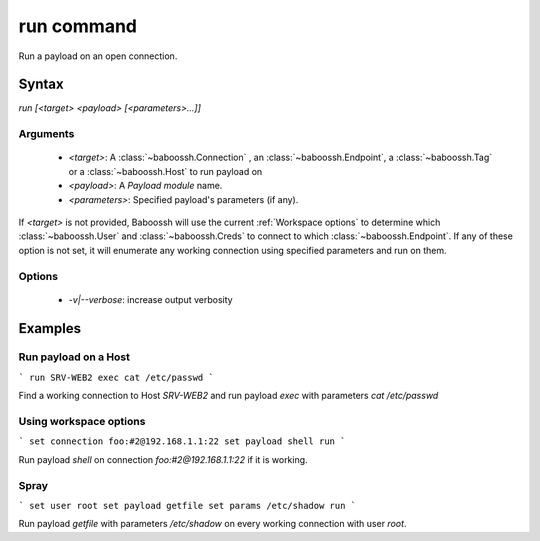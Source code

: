 run command
===========

Run a payload on an open connection.

Syntax
++++++

`run [<target> <payload> [<parameters>...]]`

Arguments
---------

 - `<target>`: A :class:`~baboossh.Connection` , an :class:`~baboossh.Endpoint`, a :class:`~baboossh.Tag` or a :class:`~baboossh.Host` to run payload on
 - `<payload>`: A `Payload module` name.
 - `<parameters>`: Specified payload's parameters (if any).

If `<target>` is not provided, Baboossh will use the current :ref:`Workspace options` to determine which :class:`~baboossh.User` and :class:`~baboossh.Creds` to connect to which :class:`~baboossh.Endpoint`. If any of these option is not set, it will enumerate any working connection using specified parameters and run on them.

Options
-------

 - `-v|--verbose`: increase output verbosity

Examples
++++++++

Run payload on a Host
---------------------

```
run SRV-WEB2 exec cat /etc/passwd
```

Find a working connection to Host `SRV-WEB2` and run payload `exec` with parameters `cat /etc/passwd`

Using workspace options
-----------------------

```
set connection foo:#2@192.168.1.1:22
set payload shell
run
```

Run payload `shell` on connection `foo:#2@192.168.1.1:22` if it is working.

Spray
-----

```
set user root
set payload getfile
set params /etc/shadow
run
```

Run payload `getfile` with parameters `/etc/shadow` on every working connection with user `root`.
